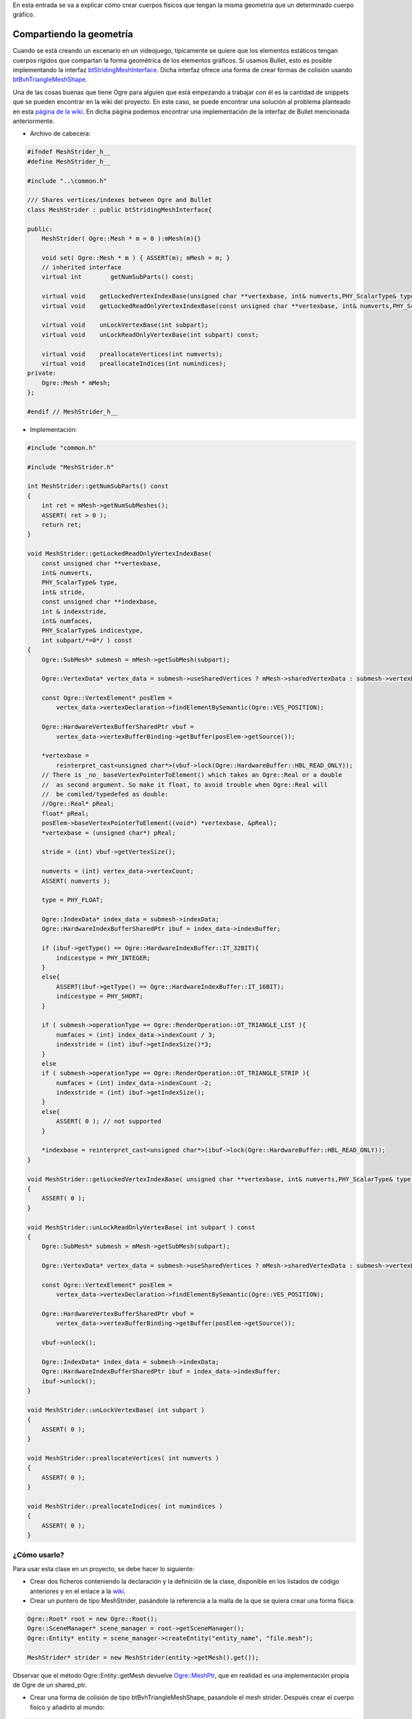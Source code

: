 .. title: Compartiendo geometría entre cuerpos gráficos y físicos
.. slug: compartiendo-geometria-entre-cuerpos-graficos-y-fisicos
.. date: 2015-04-12 10:09:17 UTC+02:00
.. tags:
.. link:
.. description:
.. type: text

En esta entrada se va a explicar cómo crear cuerpos físicos que tengan
la misma geometría que un determinado cuerpo gráfico.

.. TEASER_END: click to read the rest of the article

****************************
Compartiendo la geometría
****************************

Cuando se está creando un escenario en un videojuego, típicamente se quiere que los elementos estáticos tengan cuerpos rígidos que compartan la forma geométrica de los elementos gráficos. Si usamos Bullet, esto es posible implementando la interfaz `btStridingMeshInterface <http://www.continuousphysics.com/Bullet/BulletFull/classbtStridingMeshInterface.html>`_. Dicha interfaz ofrece una forma de crear formas de colisión usando `btBvhTriangleMeshShape <http://www.continuousphysics.com/Bullet/BulletFull/classbtBvhTriangleMeshShape.html>`_.

Una de las cosas buenas que tiene Ogre para alguien que está empezando a trabajar con él es la cantidad de snippets que se pueden encontrar en la wiki del proyecto. En este caso, se puede encontrar una solución al problema planteado en esta `página de la wiki <http://www.ogre3d.org/tikiwiki/BulletMeshStrider>`_. En dicha página podemos encontrar una implementación de la interfaz de Bullet mencionada anteriormente.

- Archivo de cabecera:

.. code:: c++

    #ifndef MeshStrider_h__
    #define MeshStrider_h__

    #include "..\common.h"

    /// Shares vertices/indexes between Ogre and Bullet
    class MeshStrider : public btStridingMeshInterface{

    public:
        MeshStrider( Ogre::Mesh * m = 0 ):mMesh(m){}

        void set( Ogre::Mesh * m ) { ASSERT(m); mMesh = m; }
        // inherited interface
        virtual int        getNumSubParts() const;

        virtual void    getLockedVertexIndexBase(unsigned char **vertexbase, int& numverts,PHY_ScalarType& type, int& stride,unsigned char **indexbase,int & indexstride,int& numfaces,PHY_ScalarType& indicestype,int subpart=0);
        virtual void    getLockedReadOnlyVertexIndexBase(const unsigned char **vertexbase, int& numverts,PHY_ScalarType& type, int& stride,const unsigned char **indexbase,int & indexstride,int& numfaces,PHY_ScalarType& indicestype,int subpart=0) const;

        virtual void    unLockVertexBase(int subpart);
        virtual void    unLockReadOnlyVertexBase(int subpart) const;

        virtual void    preallocateVertices(int numverts);
        virtual void    preallocateIndices(int numindices);
    private:
        Ogre::Mesh * mMesh;
    };

    #endif // MeshStrider_h__

- Implementación:

.. code:: c++

    #include "common.h"

    #include "MeshStrider.h"

    int MeshStrider::getNumSubParts() const
    {
        int ret = mMesh->getNumSubMeshes();
        ASSERT( ret > 0 );
        return ret;
    }

    void MeshStrider::getLockedReadOnlyVertexIndexBase(
        const unsigned char **vertexbase,
        int& numverts,
        PHY_ScalarType& type,
        int& stride,
        const unsigned char **indexbase,
        int & indexstride,
        int& numfaces,
        PHY_ScalarType& indicestype,
        int subpart/*=0*/ ) const
    {
        Ogre::SubMesh* submesh = mMesh->getSubMesh(subpart);

        Ogre::VertexData* vertex_data = submesh->useSharedVertices ? mMesh->sharedVertexData : submesh->vertexData;

        const Ogre::VertexElement* posElem =
            vertex_data->vertexDeclaration->findElementBySemantic(Ogre::VES_POSITION);

        Ogre::HardwareVertexBufferSharedPtr vbuf =
            vertex_data->vertexBufferBinding->getBuffer(posElem->getSource());

        *vertexbase =
            reinterpret_cast<unsigned char*>(vbuf->lock(Ogre::HardwareBuffer::HBL_READ_ONLY));
        // There is _no_ baseVertexPointerToElement() which takes an Ogre::Real or a double
        //  as second argument. So make it float, to avoid trouble when Ogre::Real will
        //  be comiled/typedefed as double:
        //Ogre::Real* pReal;
        float* pReal;
        posElem->baseVertexPointerToElement((void*) *vertexbase, &pReal);
        *vertexbase = (unsigned char*) pReal;

        stride = (int) vbuf->getVertexSize();

        numverts = (int) vertex_data->vertexCount;
        ASSERT( numverts );

        type = PHY_FLOAT;

        Ogre::IndexData* index_data = submesh->indexData;
        Ogre::HardwareIndexBufferSharedPtr ibuf = index_data->indexBuffer;

        if (ibuf->getType() == Ogre::HardwareIndexBuffer::IT_32BIT){
            indicestype = PHY_INTEGER;
        }
        else{
            ASSERT(ibuf->getType() == Ogre::HardwareIndexBuffer::IT_16BIT);
            indicestype = PHY_SHORT;
        }

        if ( submesh->operationType == Ogre::RenderOperation::OT_TRIANGLE_LIST ){
            numfaces = (int) index_data->indexCount / 3;
            indexstride = (int) ibuf->getIndexSize()*3;
        }
        else
        if ( submesh->operationType == Ogre::RenderOperation::OT_TRIANGLE_STRIP ){
            numfaces = (int) index_data->indexCount -2;
            indexstride = (int) ibuf->getIndexSize();
        }
        else{
            ASSERT( 0 ); // not supported
        }

        *indexbase = reinterpret_cast<unsigned char*>(ibuf->lock(Ogre::HardwareBuffer::HBL_READ_ONLY));
    }

    void MeshStrider::getLockedVertexIndexBase( unsigned char **vertexbase, int& numverts,PHY_ScalarType& type, int& stride,unsigned char **indexbase,int & indexstride,int& numfaces,PHY_ScalarType& indicestype,int subpart/*=0*/ )
    {
        ASSERT( 0 );
    }

    void MeshStrider::unLockReadOnlyVertexBase( int subpart ) const
    {
        Ogre::SubMesh* submesh = mMesh->getSubMesh(subpart);

        Ogre::VertexData* vertex_data = submesh->useSharedVertices ? mMesh->sharedVertexData : submesh->vertexData;

        const Ogre::VertexElement* posElem =
            vertex_data->vertexDeclaration->findElementBySemantic(Ogre::VES_POSITION);

        Ogre::HardwareVertexBufferSharedPtr vbuf =
            vertex_data->vertexBufferBinding->getBuffer(posElem->getSource());

        vbuf->unlock();

        Ogre::IndexData* index_data = submesh->indexData;
        Ogre::HardwareIndexBufferSharedPtr ibuf = index_data->indexBuffer;
        ibuf->unlock();
    }

    void MeshStrider::unLockVertexBase( int subpart )
    {
        ASSERT( 0 );
    }

    void MeshStrider::preallocateVertices( int numverts )
    {
        ASSERT( 0 );
    }

    void MeshStrider::preallocateIndices( int numindices )
    {
        ASSERT( 0 );
    }

================
¿Cómo usarlo?
================

Para usar esta clase en un proyecto, se debe hacer lo siguiente:

- Crear dos ficheros conteniendo la declaración y la definición de la clase, disponible en los listados de código anteriores y en el enlace a la `wiki <http://www.ogre3d.org/tikiwiki/BulletMeshStrider>`_.

- Crear un puntero de tipo MeshStrider, pasándole la referencia a la malla de la que se quiera crear una forma física:

.. code:: c++

   Ogre::Root* root = new Ogre::Root();
   Ogre::SceneManager* scene_manager = root->getSceneManager();
   Ogre::Entity* entity = scene_manager->createEntity("entity_name", "file.mesh");

   MeshStrider* strider = new MeshStrider(entity->getMesh().get());

Observar que el método Ogre::Entity::getMesh devuelve `Ogre::MeshPtr <http://www.ogre3d.org/docs/api/1.9/namespace_ogre.html#a5c4c0c56ea9f824c49e331f6fad33ddb>`_, que en realidad es una implementación propia de Ogre de un shared_ptr.

- Crear una forma de colisión de tipo btBvhTriangleMeshShape, pasandole el mesh strider. Después crear el cuerpo físico y añadirlo al mundo:

.. code:: c++

     btCollisionShape* shape = new btBvhTriangleMeshShape(strider, true, true);

     btVector3 inertia(0 ,0 ,0);

     //Creación típica de un cuerpo rígido en Bullet
     btVector3 inertia(0 ,0 ,0);
     int mass = 1000;
     if(mass != 0)  shape->calculateLocalInertia(mass, inertia);

     btQuaternion rotation(btVector3(0, 1, 0), btScalar(0));
     btVector3 origin(0, 0, 0);
     btTransform transform (origin, rotation);
     MotionState* motionState = new MotionState(world_transform, node);

     btRigidBody::btRigidBodyConstructionInfo rigidBodyCI(mass, motionState, shape, inertia);

     btRigidBody* rigidBody = new btRigidBody(rigidBodyCI);

     dynamics_world_->addRigidBody(body);

Con esto ya tendremos un cuerpo rígido con una forma de colisión *estática* cuya geometría corresponderá con la malla de Ogre que se le haya pasado. Hay que recordar que un cuerpo estático está pensado para colisionar contra cuerpos dinámico, y nunca contra otros cuerpos estáticos. Normalmente lo que suele ocurrir si usamos este método para crear cuerpos que tienen que interaccionar con el entorno, como por ejemplo una pelota, es que se ignoran las colisiones entre cuerpos estáticos.

Por la razón anterior, la geometría estática es muy eficiente a la hora de crear escenarios.

*************
Conclusiones
*************

En este post se ha visto como usar la interfaz btStridingMeshInterface de Bullet para crear cuerpos rígidos con formas de colisión estática que se ajustan a la geometría del cuerpo gráfico que queramos.
